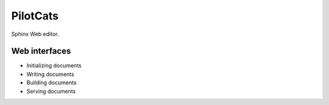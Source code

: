 PilotCats
=========

Sphinx Web editor.

Web interfaces
--------------

* Initializing documents
* Writing documents
* Building documents
* Serving documents
